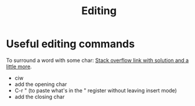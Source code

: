:PROPERTIES:
:ID:       6db88002-2bf1-4978-a810-ab80b8c0d06f
:END:
#+title: Editing

* Useful editing commands
To surround a word with some char: [[https://stackoverflow.com/questions/2147875/what-vim-commands-can-be-used-to-quote-unquote-words#:~:text=press%20q%20and%20q%20for,to%20remember%20%22quotes%22).&text=press%20a%20then%20press%20'%20again%20to%20surround%20the%20word%20with%20quotes.][Stack overflow link with solution and a little more]].
- ciw
- add the opening char
- C-r " (to paste what's in the " register without leaving insert mode)
- add the closing char
